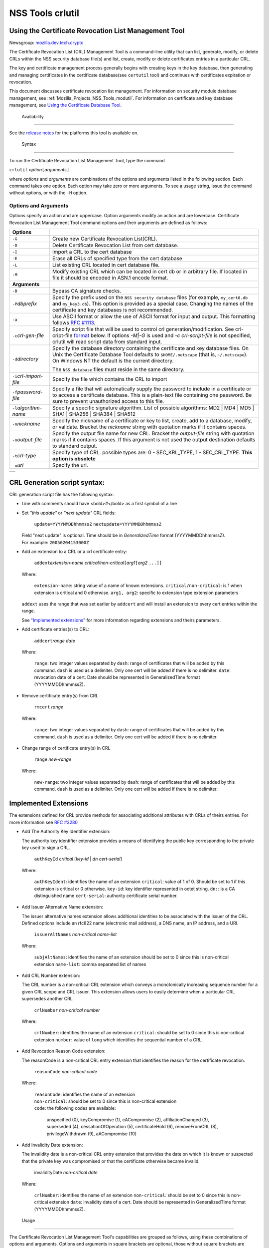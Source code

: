 .. _Mozilla_Projects_NSS_tools_NSS_Tools_crlutil:

=================
NSS Tools crlutil
=================
.. _Using_the_Certificate_Revocation_List_Management_Tool:

Using the Certificate Revocation List Management Tool
-----------------------------------------------------

Newsgroup: `mozilla.dev.tech.crypto <news://news.mozilla.org/mozilla.dev.tech.crypto>`__

The Certificate Revocation List (CRL) Management Tool is a command-line utility that can list,
generate, modify, or delete CRLs within the NSS security database file(s) and list, create, modify
or delete certificates entries in a particular CRL.

The key and certificate management process generally begins with creating keys in the key database,
then generating and managing certificates in the certificate database(see ``certutil`` tool) and
continues with certificates expiration or revocation.

This document discusses certificate revocation list management. For information on security module
database management, see :ref:`Mozilla_Projects_NSS_Tools_modutil`. For
information on certificate and key database management, see `Using the Certificate Database
Tool <NSS_Tools_certutil>`__.

.. _Availability_2:

 Availability
------------

See the `release notes </en-US/docs/NSS/NSS_Releases>`__ for the platforms this tool is available
on.

.. _Syntax_2:

 Syntax
------

To run the Certificate Revocation List Management Tool, type the command

``crlutil`` *option*\ ``[``\ *arguments*\ ``]``

where *options* and *arguments* are combinations of the options and arguments listed in the
following section. Each command takes one option. Each option may take zero or more arguments. To
see a usage string, issue the command without options, or with the ``-H`` option.

.. _Options_and_Arguments:

Options and Arguments
~~~~~~~~~~~~~~~~~~~~~

Options specify an action and are uppercase. Option arguments modify an action and are lowercase.
Certificate Revocation List Management Tool command options and their arguments are defined as
follows:

+-------------------------------------------------+-------------------------------------------------+
| **Options**                                     |                                                 |
+-------------------------------------------------+-------------------------------------------------+
| ``-G``                                          | Create new Certificate Revocation List(CRL).    |
+-------------------------------------------------+-------------------------------------------------+
| ``-D``                                          | Delete Certificate Revocation List from cert    |
|                                                 | database.                                       |
+-------------------------------------------------+-------------------------------------------------+
| ``-I``                                          | Import a CRL to the cert database               |
+-------------------------------------------------+-------------------------------------------------+
| ``-E``                                          | Erase all CRLs of specified type from the cert  |
|                                                 | database                                        |
+-------------------------------------------------+-------------------------------------------------+
| ``-L``                                          | List existing CRL located in cert database      |
|                                                 | file.                                           |
+-------------------------------------------------+-------------------------------------------------+
| ``-M``                                          | Modify existing CRL which can be located in     |
|                                                 | cert db or in arbitrary file. If located in     |
|                                                 | file it should be encoded in ASN.1 encode       |
|                                                 | format.                                         |
+-------------------------------------------------+-------------------------------------------------+
| **Arguments**                                   |                                                 |
+-------------------------------------------------+-------------------------------------------------+
| ``-B``                                          | Bypass CA signature checks.                     |
+-------------------------------------------------+-------------------------------------------------+
| ``-P``\ *dbprefix*                              | Specify the prefix used on the                  |
|                                                 | ``NSS security database`` files (for example,   |
|                                                 | ``my_cert8.db`` and ``my_key3.db``). This       |
|                                                 | option is provided as a special case. Changing  |
|                                                 | the names of the certificate and key databases  |
|                                                 | is not recommended.                             |
+-------------------------------------------------+-------------------------------------------------+
| ``-a``                                          | Use ASCII format or allow the use of ASCII      |
|                                                 | format for input and output. This formatting    |
|                                                 | follows `RFC                                    |
|                                                 | #1113 <http                                     |
|                                                 | ://andrew2.andrew.cmu.edu/rfc/rfc1113.html>`__. |
+-------------------------------------------------+-------------------------------------------------+
| ``-c``\ *crl-gen-file*                          | Specify script file that will be used to        |
|                                                 | control crl generation/modification. See        |
|                                                 | crl-cript-file `format <#10232455>`__ below. If |
|                                                 | options *-M|-G* is used and *-c                 |
|                                                 | crl-script-file* is not specified, crlutil will |
|                                                 | read script data from standard input.           |
+-------------------------------------------------+-------------------------------------------------+
| ``-d``\ *directory*                             | Specify the database directory containing the   |
|                                                 | certificate and key database files. On Unix the |
|                                                 | Certificate Database Tool defaults to           |
|                                                 | ``$HOME/.netscape`` (that is, ``~/.netscape``). |
|                                                 | On Windows NT the default is the current        |
|                                                 | directory.                                      |
|                                                 |                                                 |
|                                                 | The ``NSS database`` files must reside in the   |
|                                                 | same directory.                                 |
+-------------------------------------------------+-------------------------------------------------+
| ``-i``\ *crl-import-file*                       | Specify the file which contains the CRL to      |
|                                                 | import                                          |
+-------------------------------------------------+-------------------------------------------------+
| ``-f``\ *password-file*                         | Specify a file that will automatically supply   |
|                                                 | the password to include in a certificate or to  |
|                                                 | access a certificate database. This is a        |
|                                                 | plain-text file containing one password. Be     |
|                                                 | sure to prevent unauthorized access to this     |
|                                                 | file.                                           |
+-------------------------------------------------+-------------------------------------------------+
| ``-l``\ *algorithm-name*                        | Specify a specific signature algorithm. List of |
|                                                 | possible algorithms: MD2 \| MD4 \| MD5 \| SHA1  |
|                                                 | \| SHA256 \| SHA384 \| SHA512                   |
+-------------------------------------------------+-------------------------------------------------+
| ``-n``\ *nickname*                              | Specify the nickname of a certificate or key to |
|                                                 | list, create, add to a database, modify, or     |
|                                                 | validate. Bracket the *nickname* string with    |
|                                                 | quotation marks if it contains spaces.          |
+-------------------------------------------------+-------------------------------------------------+
| ``-o``\ *output-file*                           | Specify the output file name for new CRL.       |
|                                                 | Bracket the *output-file* string with quotation |
|                                                 | marks if it contains spaces. If this argument   |
|                                                 | is not used the output destination defaults to  |
|                                                 | standard output.                                |
+-------------------------------------------------+-------------------------------------------------+
| ``-t``\ *crl-type*                              | Specify type of CRL. possible types are: 0 -    |
|                                                 | SEC_KRL_TYPE, 1 - SEC_CRL_TYPE. **This option   |
|                                                 | is obsolete**                                   |
+-------------------------------------------------+-------------------------------------------------+
| ``-u``\ *url*                                   | Specify the url.                                |
+-------------------------------------------------+-------------------------------------------------+

+---+
|   |
+---+

.. _CRL_Generation_script_syntax:

CRL Generation script syntax:
-----------------------------

CRL generation script file has the following syntax:

-  Line with comments should have <bold>\ *#*\ </bold> as a first symbol of a line

-  Set *"this update"* or *"next update"* CRL fields:

      ``update=YYYYMMDDhhmmssZ``
      ``nextupdate=YYYYMMDDhhmmssZ``

   | Field "next update" is optional. Time should be in *GeneralizedTime* format (YYYYMMDDhhmmssZ).
   | For example: ``20050204153000Z``

-  Add an extension to a CRL or a crl certificate entry:

      ``addext``\ *extension-name* *critical/non-critical*\ ``[``\ *arg1*\ ``[``\ *arg2* ``...]]``

   | Where:

      ``extension-name``: string value of a name of known extensions.
      ``critical/non-critical``: is 1 when extension is critical and 0 otherwise.
      ``arg1, arg2``: specific to extension type extension parameters

   ``addext`` uses the range that was set earlier by ``addcert`` and will install an extension to
   every cert entries within the range.

   See `"Implemented extensions" <#3543811>`__ for more information regarding extensions and theirs
   parameters.

-  Add certificate entries(s) to CRL:

      ``addcert``\ *range* *date*

   | Where:

      ``range``: two integer values separated by ``dash``: range of certificates that will be added
      by this command. ``dash`` is used as a delimiter. Only one cert will be added if there is no
      delimiter.
      ``date``: revocation date of a cert. Date should be represented in GeneralizedTime format
      (YYYYMMDDhhmmssZ).

-  Remove certificate entry(s) from CRL

      ``rmcert`` *range*

   | Where:

      ``range``: two integer values separated by ``dash``: range of certificates that will be added
      by this command. ``dash`` is used as a delimiter. Only one cert will be added if there is no
      delimiter.

-  Change range of certificate entry(s) in CRL

      ``range`` *new-range*

   | Where:

      ``new-range``: two integer values separated by ``dash``: range of certificates that will be
      added by this command. ``dash`` is used as a delimiter. Only one cert will be added if there
      is no delimiter.

.. _Implemented_Extensions:

Implemented Extensions
----------------------

The extensions defined for CRL provide methods for associating additional attributes with CRLs of
theirs entries. For more information see `RFC #3280 <http://www.faqs.org/rfcs/rfc3280.html>`__

-  Add The Authority Key Identifier extension:

   The authority key identifier extension provides a means of identifying the public key
   corresponding to the private key used to sign a CRL.

      ``authKeyId`` *critical* [*key-id* \| *dn* *cert-serial*]

   | Where:

      ``authKeyIdent``: identifies the name of an extension
      ``critical``: value of 1 of 0. Should be set to 1 if this extension is critical or 0
      otherwise.
      ``key-id``: key identifier represented in octet string. ``dn:``: is a CA distinguished name
      ``cert-serial``: authority certificate serial number.

-  Add Issuer Alternative Name extension:

   The issuer alternative names extension allows additional identities to be associated with the
   issuer of the CRL. Defined options include an rfc822 name (electronic mail address), a DNS name,
   an IP address, and a URI.

      ``issuerAltNames`` *non-critical* *name-list*

   | Where:

      ``subjAltNames``: identifies the name of an extension
      should be set to 0 since this is non-critical extension
      ``name-list``: comma separated list of names

-  Add CRL Number extension:

   The CRL number is a non-critical CRL extension which conveys a monotonically increasing sequence
   number for a given CRL scope and CRL issuer. This extension allows users to easily determine when
   a particular CRL supersedes another CRL

      ``crlNumber`` *non-critical* *number*

   | Where:

      ``crlNumber``: identifies the name of an extension
      ``critical``: should be set to 0 since this is non-critical extension
      ``number``: value of ``long`` which identifies the sequential number of a CRL.

-  Add Revocation Reason Code extension:

   The reasonCode is a non-critical CRL entry extension that identifies the reason for the
   certificate revocation.

      ``reasonCode`` *non-critical* *code*

   | Where:

      | ``reasonCode``: identifies the name of an extension
      | ``non-critical``: should be set to 0 since this is non-critical extension
      | ``code``: the following codes are available:

         unspecified (0),
         keyCompromise (1),
         cACompromise (2),
         affiliationChanged (3),
         superseded (4),
         cessationOfOperation (5),
         certificateHold (6),
         removeFromCRL (8),
         privilegeWithdrawn (9),
         aACompromise (10)

-  Add Invalidity Date extension:

   The invalidity date is a non-critical CRL entry extension that provides the date on which it is
   known or suspected that the private key was compromised or that the certificate otherwise became
   invalid.

      invalidityDate *non-critical* *date*

   | Where:

      ``crlNumber``: identifies the name of an extension
      ``non-critical``: should be set to 0 since this is non-critical extension ``date``: invalidity
      date of a cert. Date should be represented in GeneralizedTime format (YYYYMMDDhhmmssZ).

.. _Usage_2:

 Usage
-----

The Certificate Revocation List Management Tool's capabilities are grouped as follows, using these
combinations of options and arguments. Options and arguments in square brackets are optional, those
without square brackets are required.

   ``-G|-M -c crl-gen-file -n nickname [-i``\ *crl*\ ``] [-u``\ *url*\ ``] [-d``\ *keydir*\ ``] [-P``\ *dbprefix*\ ``] [-l``\ *alg*\ ``] [-a] [-B]``

..

   ``-L [-n``\ *crl-name*\ ``] [-d``\ *krydir*\ ``]``

   ``crlutil -D -n nickname [-d``\ *keydir*\ ``] [-P``\ *dbprefix*\ ``]``

..

   ``crlutil -E [-d``\ *keydir*\ ``] [-P``\ *dbprefix*\ ``]``

   ``crlutil -I -i crl [-t``\ *crlType*\ ``] [-u``\ *url*\ ``] [-d``\ *keydir*\ ``] [-P``\ *dbprefix*\ ``] [-B]``

-  Creating or modifying a CRL:
-  Listing all CRls or a named CRL:
-  Deleting CRL from db:
-  Erasing CRLs from db:
-  Import CRL from file:

.. _Examples_2:

 Examples
--------

|  `Creating a New CRL <NSS_Tools_certutil#1028724>`__
| `Listing CRLs in a Database <NSS_Tools_certutil#1034026>`__
| `Deleting CRL from a Database <NSS_Tools_certutil#1034026>`__
| `Importing CRL into a Database <NSS_Tools_certutil#1034026>`__
| `Modifiying CRL in a Database <NSS_Tools_certutil#1034026>`__

.. _Creating_a_New_CRL:

Creating a New CRL
~~~~~~~~~~~~~~~~~~

This example creates a new CRL and importing it in to a Database in the specified directory:

``crlutil -G -d``\ *certdir*\ ``-n``\ *cert-nickname*\ ``-c``\ *crl-script-file*

or

``crlutil -G -d``\ *certdir*\ ``-n``\ *cert-nickname*\ ``<<EOF   update=20050204153000Z   addcert 34-40 20050104153000Z   EOF``

Where *cert-nickname* is the name the new CRL will be signed with.

.. _Listing_CRLs_in_a_Database:

Listing CRLs in a Database
~~~~~~~~~~~~~~~~~~~~~~~~~~

This example lists all the CRLs in the ``NSS database`` in the specified directory:

``crlutil -L -d``\ *certdir*

The CRL Management Tool displays output similar to the following:

``CRL Name              CRL Type``

``CN=NSS Test CA,O=BOGUS NSS,L=Mountain View,ST=California,C=US  CRL   CN=John Smith,O=Netscape,L=Mountain View,ST=California,C=US  CRL``

| To view a particular CRL user should specify *-n nickname* parameter.
| ``crlutil -L -d``\ *certdir*\ ``-n`` *nickname*

``CRL Info:   :       Version: 2 (0x1)       Signature Algorithm: PKCS #1 MD5 With RSA Encryption       Issuer: "CN=NSS Test CA,O=BOGUS NSS,L=Mountain View,ST=California,C=US"       This Update: Wed Feb 23 12:08:38 2005       Entry (1):           Serial Number: 40 (0x28)           Revocation Date: Wed Feb 23 12:08:10 2005       Entry (2):           Serial Number: 42 (0x2a)           Revocation Date: Wed Feb 23 12:08:40 2005``

.. _Deleting_CRL_from_a_Database:

Deleting CRL from a Database
~~~~~~~~~~~~~~~~~~~~~~~~~~~~

This example deletes CRL from a database in the specified directory:

``crlutil -D -n``\ *nickname*\ ``-d``\ *certdir*

.. _Importing_CRL_into_a_Database:

Importing CRL into a Database
~~~~~~~~~~~~~~~~~~~~~~~~~~~~~

This example imports CRL into a database:

``crlutil -I -i``\ *crl-file*\ ``-d``\ *certdir*

File should has binary format of ASN.1 encoded CRL data.

.. _Modifying_CRL_in_a_Database:

Modifying CRL in a Database
~~~~~~~~~~~~~~~~~~~~~~~~~~~

This example modifies a new CRL and importing it in to a Database in the specified directory:

``crlutil -G -d``\ *certdir*\ ``-n``\ *cert-nickname*\ ``-c``\ *crl-script-file*

or

``crlutil -M -d``\ *certdir*\ ``-n``\ *cert-nickname*\ ``<<EOF   update=20050204153000Z   addcert 40-60 20050105153000Z   EOF``

The CRL Management Tool extracts existing CRL from a database, will modify and sign with certificate
*cert-nickname* and will store it in database. To modify while importing CRL from file user should
supply ``-i``\ *import-crl-file* option.

--------------